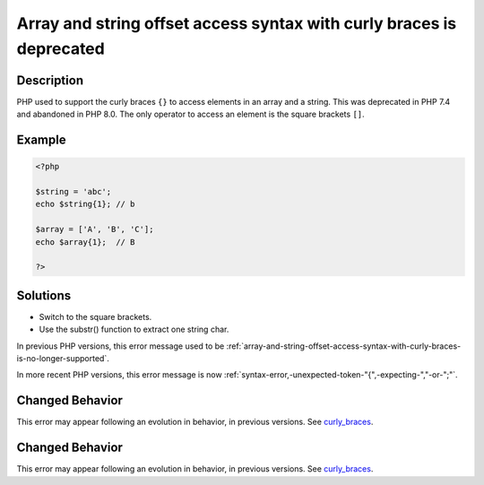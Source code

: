 .. _array-and-string-offset-access-syntax-with-curly-braces-is-deprecated:

Array and string offset access syntax with curly braces is deprecated
---------------------------------------------------------------------
 
.. meta::
	:description:
		Array and string offset access syntax with curly braces is deprecated: PHP used to support the curly braces ``{}`` to access elements in an array and a string.
	:og:image: https://php-errors.readthedocs.io/en/latest/_static/logo.png
	:og:type: article
	:og:title: Array and string offset access syntax with curly braces is deprecated
	:og:description: PHP used to support the curly braces ``{}`` to access elements in an array and a string
	:og:url: https://php-errors.readthedocs.io/en/latest/messages/array-and-string-offset-access-syntax-with-curly-braces-is-deprecated.html
	:og:locale: en
	:twitter:card: summary_large_image
	:twitter:site: @exakat
	:twitter:title: Array and string offset access syntax with curly braces is deprecated
	:twitter:description: Array and string offset access syntax with curly braces is deprecated: PHP used to support the curly braces ``{}`` to access elements in an array and a string
	:twitter:creator: @exakat
	:twitter:image:src: https://php-errors.readthedocs.io/en/latest/_static/logo.png

.. raw:: html

	<script type="application/ld+json">{"@context":"https:\/\/schema.org","@graph":[{"@type":"WebPage","@id":"https:\/\/php-errors.readthedocs.io\/en\/latest\/tips\/array-and-string-offset-access-syntax-with-curly-braces-is-deprecated.html","url":"https:\/\/php-errors.readthedocs.io\/en\/latest\/tips\/array-and-string-offset-access-syntax-with-curly-braces-is-deprecated.html","name":"Array and string offset access syntax with curly braces is deprecated","isPartOf":{"@id":"https:\/\/www.exakat.io\/"},"datePublished":"Sun, 16 Mar 2025 09:31:36 +0000","dateModified":"Sun, 16 Mar 2025 09:31:36 +0000","description":"PHP used to support the curly braces ``{}`` to access elements in an array and a string","inLanguage":"en-US","potentialAction":[{"@type":"ReadAction","target":["https:\/\/php-tips.readthedocs.io\/en\/latest\/tips\/array-and-string-offset-access-syntax-with-curly-braces-is-deprecated.html"]}]},{"@type":"WebSite","@id":"https:\/\/www.exakat.io\/","url":"https:\/\/www.exakat.io\/","name":"Exakat","description":"Smart PHP static analysis","inLanguage":"en-US"}]}</script>

Description
___________
 
PHP used to support the curly braces ``{}`` to access elements in an array and a string. This was deprecated in PHP 7.4 and abandoned in PHP 8.0. The only operator to access an element is the square brackets ``[]``.

Example
_______

.. code-block:: php

   <?php
   
   $string = 'abc';
   echo $string{1}; // b
   
   $array = ['A', 'B', 'C'];
   echo $array{1};  // B
   
   ?>

Solutions
_________

+ Switch to the square brackets.
+ Use the substr() function to extract one string char.


In previous PHP versions, this error message used to be :ref:`array-and-string-offset-access-syntax-with-curly-braces-is-no-longer-supported`.


In more recent PHP versions, this error message is now :ref:`syntax-error,-unexpected-token-"{",-expecting-","-or-";"`.

Changed Behavior
________________

This error may appear following an evolution in behavior, in previous versions. See `curly_braces <https://php-changed-behaviors.readthedocs.io/en/latest/behavior/curly_braces.html>`_.

Changed Behavior
________________

This error may appear following an evolution in behavior, in previous versions. See `curly_braces <https://php-changed-behaviors.readthedocs.io/en/latest/behavior/curly_braces.html>`_.
